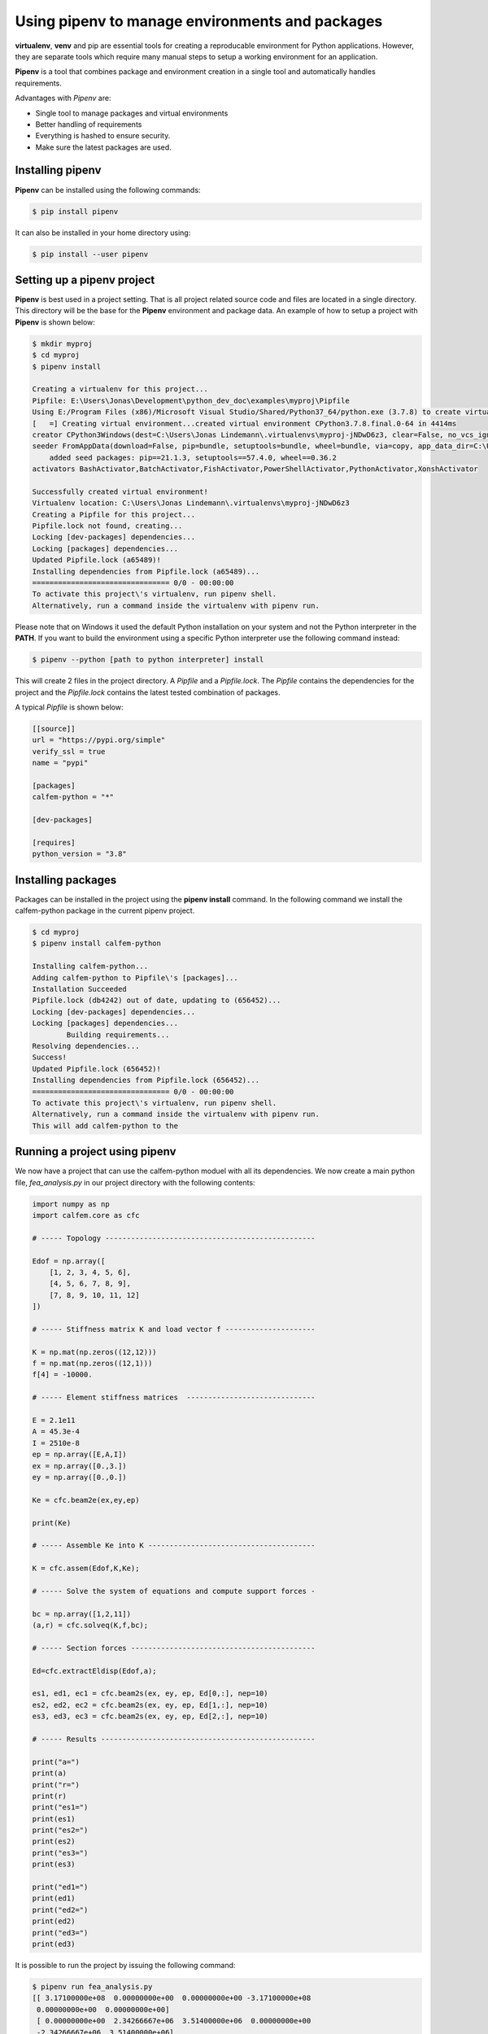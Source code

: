 Using pipenv to manage environments and packages
================================================

**virtualenv**, **venv** and pip are essential tools for creating a reproducable environment for Python applications. However, they are separate tools which require many manual steps to setup a working environment for an application. 

**Pipenv** is a tool that combines package and environment creation in a single tool and automatically handles requirements.

Advantages with *Pipenv* are:

* Single tool to manage packages and virtual environments
* Better handling of requirements 
* Everything is hashed to ensure security. 
* Make sure the latest packages are used.

Installing pipenv
-----------------

**Pipenv** can be installed using the following commands:

.. code-block:: bash

    $ pip install pipenv

It can also be installed in your home directory using:

.. code-block:: bash

    $ pip install --user pipenv

Setting up a pipenv project
---------------------------

**Pipenv** is best used in a project setting. That is all project related source code and files are located in a single directory. This directory will be the base for the **Pipenv** environment and package data. An example of how to setup a project with **Pipenv** is shown below:

.. code-block:: bash

    $ mkdir myproj
    $ cd myproj
    $ pipenv install

    Creating a virtualenv for this project...
    Pipfile: E:\Users\Jonas\Development\python_dev_doc\examples\myproj\Pipfile
    Using E:/Program Files (x86)/Microsoft Visual Studio/Shared/Python37_64/python.exe (3.7.8) to create virtualenv...
    [   =] Creating virtual environment...created virtual environment CPython3.7.8.final.0-64 in 4414ms
    creator CPython3Windows(dest=C:\Users\Jonas Lindemann\.virtualenvs\myproj-jNDwD6z3, clear=False, no_vcs_ignore=False, global=False)        
    seeder FromAppData(download=False, pip=bundle, setuptools=bundle, wheel=bundle, via=copy, app_data_dir=C:\Users\Jonas Lindemann\AppData\Local\pypa\virtualenv)
        added seed packages: pip==21.1.3, setuptools==57.4.0, wheel==0.36.2
    activators BashActivator,BatchActivator,FishActivator,PowerShellActivator,PythonActivator,XonshActivator

    Successfully created virtual environment!
    Virtualenv location: C:\Users\Jonas Lindemann\.virtualenvs\myproj-jNDwD6z3
    Creating a Pipfile for this project...
    Pipfile.lock not found, creating...
    Locking [dev-packages] dependencies...
    Locking [packages] dependencies...
    Updated Pipfile.lock (a65489)!
    Installing dependencies from Pipfile.lock (a65489)...
    ================================ 0/0 - 00:00:00
    To activate this project\'s virtualenv, run pipenv shell.
    Alternatively, run a command inside the virtualenv with pipenv run.    

Please note that on Windows it used the default Python installation on your system and not the Python interpreter in the **PATH**. If you want to build the environment using a specific Python interpreter use the following command instead:

.. code-block:: bash

    $ pipenv --python [path to python interpreter] install

This will create 2 files in the project directory. A *Pipfile* and a *Pipfile.lock*. The *Pipfile* contains the dependencies for the project and the *Pipfile.lock* contains the latest tested combination of packages.

A typical *Pipfile* is shown below:

.. code-block:: bash

    [[source]]
    url = "https://pypi.org/simple"
    verify_ssl = true
    name = "pypi"

    [packages]
    calfem-python = "*"

    [dev-packages]

    [requires]
    python_version = "3.8"


Installing packages
-------------------

Packages can be installed in the project using the **pipenv install** command. In the following command we install the calfem-python package in the current pipenv project.

.. code-block:: bash

    $ cd myproj
    $ pipenv install calfem-python

    Installing calfem-python...
    Adding calfem-python to Pipfile\'s [packages]...
    Installation Succeeded
    Pipfile.lock (db4242) out of date, updating to (656452)...
    Locking [dev-packages] dependencies...
    Locking [packages] dependencies...
            Building requirements...
    Resolving dependencies...
    Success!
    Updated Pipfile.lock (656452)!
    Installing dependencies from Pipfile.lock (656452)...
    ================================ 0/0 - 00:00:00
    To activate this project\'s virtualenv, run pipenv shell.
    Alternatively, run a command inside the virtualenv with pipenv run.
    This will add calfem-python to the 

Running a project using pipenv
------------------------------

We now have a project that can use the calfem-python moduel with all its dependencies. We now create a main python file, *fea_analysis.py* in our project directory with the following contents:

.. code-block:: python

    import numpy as np
    import calfem.core as cfc

    # ----- Topology -------------------------------------------------

    Edof = np.array([
        [1, 2, 3, 4, 5, 6],
        [4, 5, 6, 7, 8, 9],
        [7, 8, 9, 10, 11, 12]
    ])

    # ----- Stiffness matrix K and load vector f ---------------------

    K = np.mat(np.zeros((12,12)))
    f = np.mat(np.zeros((12,1)))
    f[4] = -10000.

    # ----- Element stiffness matrices  ------------------------------

    E = 2.1e11
    A = 45.3e-4
    I = 2510e-8
    ep = np.array([E,A,I])
    ex = np.array([0.,3.])
    ey = np.array([0.,0.])

    Ke = cfc.beam2e(ex,ey,ep)

    print(Ke)

    # ----- Assemble Ke into K ---------------------------------------

    K = cfc.assem(Edof,K,Ke);

    # ----- Solve the system of equations and compute support forces -

    bc = np.array([1,2,11])
    (a,r) = cfc.solveq(K,f,bc);

    # ----- Section forces -------------------------------------------

    Ed=cfc.extractEldisp(Edof,a);

    es1, ed1, ec1 = cfc.beam2s(ex, ey, ep, Ed[0,:], nep=10)
    es2, ed2, ec2 = cfc.beam2s(ex, ey, ep, Ed[1,:], nep=10)
    es3, ed3, ec3 = cfc.beam2s(ex, ey, ep, Ed[2,:], nep=10)

    # ----- Results --------------------------------------------------

    print("a=")
    print(a)
    print("r=")
    print(r)
    print("es1=")
    print(es1)
    print("es2=")
    print(es2)
    print("es3=")
    print(es3)

    print("ed1=")
    print(ed1)
    print("ed2=")
    print(ed2)
    print("ed3=")
    print(ed3)

It is possible to run the project by issuing the following command:

.. code-block:: bash

    $ pipenv run fea_analysis.py
    [[ 3.17100000e+08  0.00000000e+00  0.00000000e+00 -3.17100000e+08
     0.00000000e+00  0.00000000e+00]
     [ 0.00000000e+00  2.34266667e+06  3.51400000e+06  0.00000000e+00
     -2.34266667e+06  3.51400000e+06]
     
     ...
     
     [ 0.         -0.01992032]
     [ 0.         -0.01823785]]
    ed3=
    [[ 0.00000000e+00 -1.99203187e-02]
     [ 0.00000000e+00 -1.82378462e-02]
     [ 0.00000000e+00 -1.63679985e-02]
     [ 0.00000000e+00 -1.43341976e-02]
     [ 0.00000000e+00 -1.21598653e-02]
     [ 0.00000000e+00 -9.86842362e-03]
     [ 0.00000000e+00 -7.48329434e-03]
     [ 0.00000000e+00 -5.02789938e-03]
     [ 0.00000000e+00 -2.52566063e-03]
     [ 0.00000000e+00  1.73472348e-18]
     [ 0.00000000e+00  2.52566063e-03]]    

Executing a shell in the created environment
--------------------------------------------

It is also possible to create a shell with the created project environment. From this shell it is possible to examine the installed packaged using the **pipenv graph**:

.. code-block:: bash

    $ pipenv shell
    Launching subshell in virtual environment...
    (myproj-jNDwD6z3) (base) $ pip list
    Package           Version
    ----------------- -------
    calfem-python     3.5.10
    cycler            0.10.0
    gmsh              4.8.4
    kiwisolver        1.3.1
    matplotlib        3.4.3
    numpy             1.21.2
    Pillow            8.3.1
    pip               21.1.1
    PyOpenGL          3.1.5
    pyparsing         2.4.7
    PyQt5             5.15.4
    PyQt5-Qt5         5.15.2
    PyQt5-sip         12.9.0
    PyQtWebEngine     5.15.4
    PyQtWebEngine-Qt5 5.15.2
    python-dateutil   2.8.2
    PyVTK             0.5.18
    scipy             1.7.1
    setuptools        56.0.0
    six               1.16.0
    visvis            1.13.0
    wheel             0.36.2

When you don't want to use the environment anymore just type **exit** and you are back in your previous environment.

Listing package dependencies
----------------------------

Using the **pipenv graph** it is also possible to list the dependencies of a project:

.. code-block:: bash

    $ pipenv graph
    calfem-python==3.5.10
        - gmsh [required: Any, installed: 4.8.4]
        - matplotlib [required: Any, installed: 3.4.3]
            - cycler [required: >=0.10, installed: 0.10.0]
            - six [required: Any, installed: 1.16.0]
            - kiwisolver [required: >=1.0.1, installed: 1.3.1]
            - numpy [required: >=1.16, installed: 1.21.2]
            - pillow [required: >=6.2.0, installed: 8.3.1]
            - pyparsing [required: >=2.2.1, installed: 2.4.7]
            - python-dateutil [required: >=2.7, installed: 2.8.2]
            - six [required: >=1.5, installed: 1.16.0]
        - numpy [required: Any, installed: 1.21.2]
        - pyqt5 [required: Any, installed: 5.15.4]
            - PyQt5-Qt5 [required: >=5.15, installed: 5.15.2]
            - PyQt5-sip [required: >=12.8,<13, installed: 12.9.0]
        - pyqtwebengine [required: Any, installed: 5.15.4]
            - PyQt5 [required: >=5.15.4, installed: 5.15.4]
            - PyQt5-Qt5 [required: >=5.15, installed: 5.15.2]
            - PyQt5-sip [required: >=12.8,<13, installed: 12.9.0]
            - PyQt5-sip [required: >=12.8,<13, installed: 12.9.0]
            - PyQtWebEngine-Qt5 [required: >=5.15, installed: 5.15.2]
        - pyvtk [required: Any, installed: 0.5.18]
            - six [required: Any, installed: 1.16.0]
        - scipy [required: Any, installed: 1.7.1]
            - numpy [required: >=1.16.5,<1.23.0, installed: 1.21.2]
        - visvis [required: Any, installed: 1.13.0]
            - numpy [required: Any, installed: 1.21.2]
            - pyOpenGl [required: Any, installed: 3.1.5]

This command does not require the project environment to be activated.

Updating packages in a project
------------------------------

Installed packages in a project can be updated using the **pipenv update** command in your project directory.

.. code-block:: bash

    $ pipenv update --outdated
    Locking...Building requirements...
    Resolving dependencies...
    Success!
    Skipped Update of Package visvis: 1.13.0 installed,, 1.13.0 available.
    Skipped Update of Package six: 1.16.0 installed,, 1.16.0 available.
    Skipped Update of Package scipy: 1.7.1 installed,, 1.7.1 available.
    Skipped Update of Package PyVTK: 0.5.18 installed,, 0.5.18 available.
    Skipped Update of Package python-dateutil: 2.8.2 installed,, 2.8.2 available.
    Skipped Update of Package PyQtWebEngine: 5.15.4 installed,, 5.15.4 available.
    Skipped Update of Package PyQtWebEngine-Qt5: 5.15.2 installed,, 5.15.2 available.
    Skipped Update of Package PyQt5: 5.15.4 installed,, 5.15.4 available.
    Skipped Update of Package PyQt5-sip: 12.9.0 installed,, 12.9.0 available.
    Skipped Update of Package PyQt5-Qt5: 5.15.2 installed,, 5.15.2 available.
    Skipped Update of Package pyparsing: 2.4.7 installed,, 2.4.7 available.
    Skipped Update of Package PyOpenGL: 3.1.5 installed,, 3.1.5 available.
    Skipped Update of Package Pillow: 8.3.1 installed,, 8.3.1 available.
    Skipped Update of Package numpy: 1.21.2 installed,, 1.21.2 available.
    Skipped Update of Package matplotlib: 3.4.3 installed,, 3.4.3 available.
    Skipped Update of Package kiwisolver: 1.3.1 installed,, 1.3.1 available.
    Skipped Update of Package gmsh: 4.8.4 installed,, 4.8.4 available.
    Skipped Update of Package cycler: 0.10.0 installed,, 0.10.0 available.
    Skipped Update of Package calfem-python: 3.5.10 installed, 3.5.10 required (Unpinned in Pipfile), 3.5.10 available.
    All packages are up to date!    